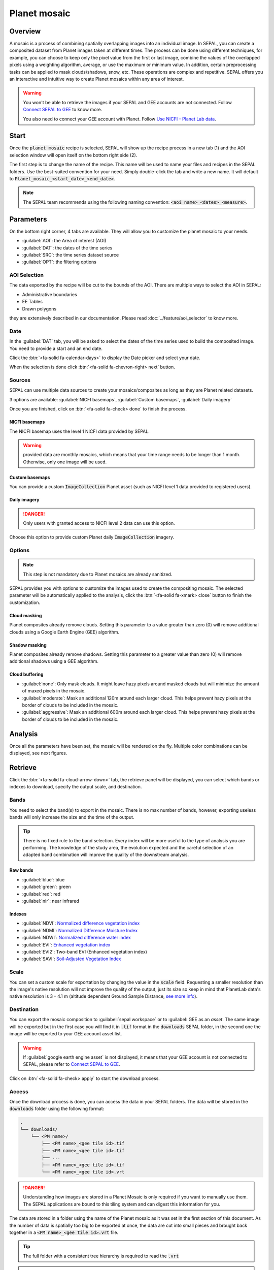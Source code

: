 Planet mosaic
=============

Overview
--------

A mosaic is a process of combining spatially overlapping images into an individual image. In SEPAL, you can create a composited dataset from Planet images taken at different times. The process can be done using different techniques, for example, you can choose to keep only the pixel value from the first or last image, combine the values of the overlapped pixels using a weighting algorithm, average, or use the maximum or minimum value. In addition, certain preprocessing tasks can be applied to mask clouds/shadows, snow, etc. These operations are complex and repetitive. SEPAL offers you an interactive and intuitive way to create Planet mosaics within any area of interest.

.. thumbnail:: ../_images/cookbook/planet_mosaic/time-series.png
    :group: planet-mosaic-recipe
    :title: a time series of Planet imagery ready to be mosaiced

.. warning::

    You won't be able to retrieve the images if your SEPAL and GEE accounts are not connected. Follow `Connect SEPAL to GEE <../setup/gee.html>`__ to know more.

    You also need to connect your GEE account with Planet. Follow `Use NICFI - Planet Lab data <../setup/nicfi.html>`__.

Start
-----

Once the :code:`planet mosaic` recipe is selected, SEPAL will show up the recipe process in a new tab (1) and the AOI selection window will open itself on the bottom right side (2).

.. thumbnail:: ../_images/cookbook/planet_mosaic/landing.png
    :group: planet-mosaic-recipe
    :title: the landing page of the planet mosaic recipe

The first step is to change the name of the recipe. This name will be used to name your files and recipes in the SEPAL folders. Use the best-suited convention for your need. Simply double-click the tab and write a new name. It will default to :code:`Planet_mosaic_<start_date>_<end_date>`.

.. thumbnail:: ../_images/cookbook/planet_mosaic/default_title.png
    :title: planet mosaics default title
    :width: 49%

.. thumbnail:: ../_images/cookbook/planet_mosaic/modified_title.png
    :title: planet mosaics modified title
    :width: 49%

.. note::

    The SEPAL team recommends using the following naming convention: :code:`<aoi name>_<dates>_<measure>`.

Parameters
----------

On the bottom right corner, 4 tabs are available. They will allow you to customize the planet mosaic to your needs.

-   :guilabel:`AOI`: the Area of interest (AOI)
-   :guilabel:`DAT`: the dates of the time series
-   :guilabel:`SRC`: the time series dataset source
-   :guilabel:`OPT`: the filtering options

.. thumbnail:: ../_images/cookbook/planet_mosaic/no_parameters.png
    :title: The 4 tabs to set up SEPAL planet mosaic parameters
    :group: planet-mosaic-recipe

AOI Selection
^^^^^^^^^^^^^

The data exported by the recipe will be cut to the bounds of the AOI. There are multiple ways to select the AOI in SEPAL:

-   Administrative boundaries
-   EE Tables
-   Drawn polygons

they are extensively described in our documentation. Please read :doc:`../feature/aoi_selector` to know more.

.. thumbnail:: ../_images/cookbook/planet_mosaic/aoi.png
    :title: Select AOI based on administrative layers
    :group: planet-mosaic-recipe

Date
^^^^

In the :guilabel:`DAT` tab, you will be asked to select the dates of the time series used to build the composited image. You need to provide a start and an end date.

.. thumbnail:: ../_images/cookbook/planet_mosaic/date.png
    :title: The date selection window
    :group: planet-mosaic-recipe

Click the :btn:`<fa-solid fa-calendar-days>` to display the Date picker and select your date.

.. thumbnail:: ../_images/cookbook/planet_mosaic/date_picker.png
    :title: The SEPAL datepicker as it is used in the planet mosaic tool
    :group: planet-mosaic-recipe

When the selection is done click :btn:`<fa-solid fa-chevron-right> next` button.

Sources
^^^^^^^

SEPAL can use multiple data sources to create your mosaics/composites as long as they are Planet related datasets.

3 options are available: :guilabel:`NICFI basemaps`, :guilabel:`Custom basemaps`, :guilabel:`Daily imagery`

Once you are finished, click on :btn:`<fa-solid fa-check> done` to finish the process.

NICFI basemaps
""""""""""""""

The NICFI basemap uses the level 1 NICFI data provided by SEPAL.

.. warning::

    provided data are monthly mosaics, which means that your time range needs to be longer than 1 month. Otherwise, only one image will be used.

.. thumbnail:: ../_images/cookbook/planet_mosaic/sources.png
    :title: The different sources available in SEPAL to build Planet mosaics
    :group: planet-mosaic-recipe

Custom basemaps
"""""""""""""""

You can provide a custom :code:`ImageCollection` Planet asset (such as NICFI level 1 data provided to registered users).

.. thumbnail:: ../_images/cookbook/planet_mosaic/sources_custom.png
    :title: The different sources available in SEPAL to build Planet mosaics
    :group: planet-mosaic-recipe

Daily imagery
"""""""""""""

.. danger::

    Only users with granted access to NICFI level 2 data can use this option.

Choose this option to provide custom Planet daily :code:`ImageCollection` imagery.

.. thumbnail:: ../_images/cookbook/planet_mosaic/sources_level_2.png
    :title: The different sources available in SEPAL to build Planet mosaics
    :group: planet-mosaic-recipe

Options
^^^^^^^

.. note::

    This step is not mandatory due to Planet mosaics are already sanitized.

SEPAL provides you with options to customize the images used to create the compositing mosaic. The selected parameter will be automatically applied to the analysis, click the :btn:`<fa-solid fa-xmark> close` button to finish the customization.

.. thumbnail:: ../_images/cookbook/planet_mosaic/options.png
    :title: The 3 options available in SEPAL to build Planet mosaics
    :group: planet-mosaic-recipe

Cloud masking
"""""""""""""

Planet composites already remove clouds. Setting this parameter to a value greater than zero (0) will remove additional clouds using a Google Earth Engine (GEE) algorithm.

Shadow masking
""""""""""""""

Planet composites already remove shadows. Setting this parameter to a greater value than zero (0) will remove additional shadows using a GEE algorithm.

Cloud buffering
"""""""""""""""

-   :guilabel:`none`: Only mask clouds. It might leave hazy pixels around masked clouds but will minimize the amount of maxed pixels in the mosaic.
-   :guilabel:`moderate`: Mask an additional 120m around each larger cloud. This helps prevent hazy pixels at the border of clouds to be included in the mosaic.
-   :guilabel:`aggressive`: Mask an additional 600m around each larger cloud. This helps prevent hazy pixels at the border of clouds to be included in the mosaic.

Analysis
--------

Once all the parameters have been set, the mosaic will be rendered on the fly. Multiple color combinations can be displayed, see next figures.

.. thumbnail:: ../_images/cookbook/planet_mosaic/mosaic_rgb.png
    :title: The on-the-fly rendered mosaic displayed using red, blue, green bands
    :group: planet-mosaic-recipe
    :width: 49%

.. thumbnail:: ../_images/cookbook/planet_mosaic/mosaic_nrg.png
    :title: The on-the-fly rendered mosaic displayed using nir, red, green bands
    :group: planet-mosaic-recipe
    :width: 49%

.. thumbnail:: ../_images/cookbook/planet_mosaic/mosaic_ndvi.png
    :title: The on-the-fly rendered mosaic displayed using NDVI in false colors
    :group: planet-mosaic-recipe
    :width: 49%

.. thumbnail:: ../_images/cookbook/planet_mosaic/mosaic_savi.png
    :title: The on-the-fly rendered mosaic displayed using SAVI in false colors
    :group: planet-mosaic-recipe
    :width: 49%

Retrieve
--------

Click the :btn:`<fa-solid fa-cloud-arrow-down>` tab, the retrieve panel will be displayed, you can select which bands or indexes to download, specify the output scale, and destination.

.. thumbnail:: ../_images/cookbook/planet_mosaic/retrieve.png
    :title: the last panel of the planet mosaic: the exportation
    :group: planet-mosaic-recipe


Bands
^^^^^

You need to select the band(s) to export in the mosaic. There is no max number of bands, however, exporting useless bands will only increase the size and the time of the output.

.. tip::

    There is no fixed rule to the band selection. Every index will be more useful to the type of analysis you are performing. The knowledge of the study area, the evolution expected and the careful selection of an adapted band combination will improve the quality of the downstream analysis.

Raw bands
"""""""""

-   :guilabel:`blue`: blue
-   :guilabel:`green`: green
-   :guilabel:`red`: red
-   :guilabel:`nir`: near infrared


Indexes
"""""""

-   :guilabel:`NDVI`: `Normalized difference vegetation index <https://en.wikipedia.org/wiki/Normalized_difference_vegetation_index>`__
-   :guilabel:`NDMI`: `Normalized Difference Moisture Index <http://dx.doi.org/10.1016/S0034-4257(01)00318-2>`__
-   :guilabel:`NDWI`: `Normalized difference water index <https://en.wikipedia.org/wiki/Normalized_difference_water_index>`__
-   :guilabel:`EVI`: `Enhanced vegetation index <doi:10.1016/S0034-4257(02)00096-2>`__
-   :guilabel:`EVI2`: Two-band EVI (Enhanced vegetation index)
-   :guilabel:`SAVI`: `Soil-Adjusted Vegetation Index <http://dx.doi.org/10.1016/0034-4257(88)90106-X>`__

Scale
^^^^^

You can set a custom scale for exportation by changing the value in the :code:`scale` field. Requesting a smaller resolution than the image's native resolution will not improve the quality of the output, just its size so keep in mind that PlanetLab data's native resolution is 3 - 4.1 m (altitude dependent Ground Sample Distance,  `see more info <https://assets.planet.com/docs/Planet_Combined_Imagery_Product_Specs_letter_screen.pdf>`__).

Destination
^^^^^^^^^^^

You can export the mosaic composition to :guilabel:`sepal workspace` or to :guilabel: GEE as an `asset`. The same image will be exported but in the first case you will find it in :code:`.tif` format in the :code:`downloads` SEPAL folder, in the second one the image will be exported to your GEE account asset list.

.. warning::

    If :guilabel:`google earth engine asset` is not displayed, it means that your GEE account is not connected to SEPAL, please refer to `Connect SEPAL to GEE <../setup/gee.html>`__.

Click on :btn:`<fa-solid fa-check> apply` to start the download process.

Access
^^^^^^

Once the download process is done, you can access the data in your SEPAL folders. The data will be stored in the :code:`downloads` folder using the following format:

.. code-block::

    .
    └── downloads/
        └── <PM name>/
            ├── <PM name>_<gee tile id>.tif
            ├── <PM name>_<gee tile id>.tif
            ├── ...
            ├── <PM name>_<gee tile id>.tif
            └── <PM name>_<gee tile id>.vrt

.. danger::

    Understanding how images are stored in a Planet Mosaic is only required if you want to manually use them. The SEPAL applications are bound to this tiling system and can digest this information for you.

The data are stored in a folder using the name of the Planet mosaic as it was set in the first section of this document. As the number of data is spatially too big to be exported at once, the data are cut into small pieces and brought back together in a :code:`<PM name>_<gee tile id>.vrt` file.

.. tip::

    The full folder with a consistent tree hierarchy is required to read the :code:`.vrt`

.. important::

    Now that you have downloaded the Planet Mosaic to your SEPAL or/and GEE account, it can be retrieved to your computer using `FileZilla <../setup.filezilla.html>`__ or used in other SEPAL workflows.
